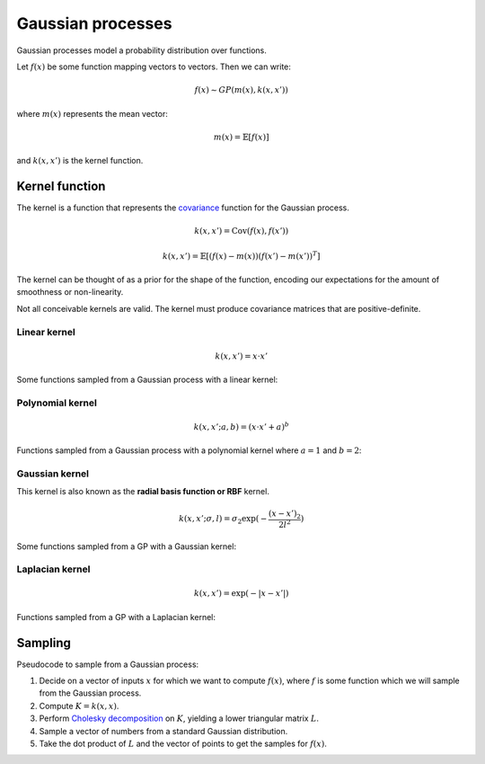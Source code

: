 """""""""""""""""""""""""""
Gaussian processes
"""""""""""""""""""""""""""

Gaussian processes model a probability distribution over functions. 

Let :math:`f(x)` be some function mapping vectors to vectors. Then we can write:

.. math::

  f(x) \sim GP(m(x),k(x,x'))

where :math:`m(x)` represents the mean vector:

.. math::

  m(x) = \mathbb{E}[f(x)]
  
and :math:`k(x,x')` is the kernel function.
  
Kernel function
----------------------
The kernel is a function that represents the `covariance <http://ml-compiled.readthedocs.io/en/latest/statistics.html#covariance>`_ function for the Gaussian process.

.. math::

  k(x,x') = \text{Cov}(f(x),f(x'))

.. math::

  k(x,x') = \mathbb{E}[(f(x) - m(x))(f(x') - m(x'))^T]
  
The kernel can be thought of as a prior for the shape of the function, encoding our expectations for the amount of smoothness or non-linearity.

Not all conceivable kernels are valid. The kernel must produce covariance matrices that are positive-definite.

Linear kernel
_______________

.. math::

  k(x,x') = x \cdot x'
  
Some functions sampled from a Gaussian process with a linear kernel:

.. image:: ../img/linear.png
  :align: center
  :scale: 50 %
  
Polynomial kernel
___________________

.. math::

  k(x,x';a,b) = (x \cdot x' + a)^b
  
Functions sampled from a Gaussian process with a polynomial kernel where :math:`a=1` and :math:`b=2`:

.. image:: ../img/polynomial_2.png
  :align: center
  :scale: 50 %
  
Gaussian kernel
________________
This kernel is also known as the **radial basis function or RBF** kernel.

.. math::

  k(x,x'; \sigma, l) = \sigma_2 \exp(-\frac{{(x - x')}_2}{2l^2})
  
Some functions sampled from a GP with a Gaussian kernel:

.. image:: ../img/gaussian.png
  :align: center
  :scale: 50 %
  
Laplacian kernel
_________________

.. math::

  k(x,x') = \exp(-|x - x'|)
  
Functions sampled from a GP with a Laplacian kernel:

.. image:: ../img/laplace.png
  :align: center
  :scale: 50 %

Sampling
---------
Pseudocode to sample from a Gaussian process:

1. Decide on a vector of inputs :math:`x` for which we want to compute :math:`f(x)`, where :math:`f` is some function which we will sample from the Gaussian process.
2. Compute :math:`K = k(x,x)`.
3. Perform `Cholesky decomposition <https://ml-compiled.readthedocs.io/en/latest/linear_algebra.html#cholesky-decomposition>`_ on :math:`K`, yielding a lower triangular matrix :math:`L`.
4. Sample a vector of numbers from a standard Gaussian distribution.
5. Take the dot product of :math:`L` and the vector of points to get the samples for :math:`f(x)`.
